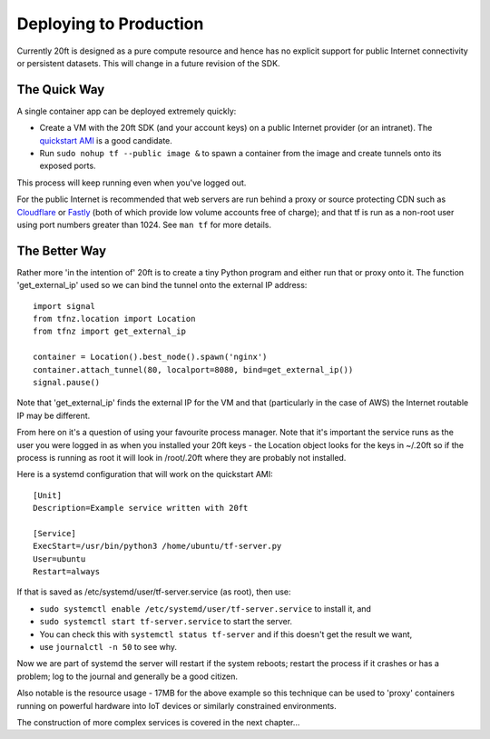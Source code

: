 =======================
Deploying to Production
=======================

Currently 20ft is designed as a pure compute resource and hence has no explicit support for public Internet connectivity or persistent datasets. This will change in a future revision of the SDK.

The Quick Way
=============

A single container app can be deployed extremely quickly:

* Create a VM with the 20ft SDK (and your account keys) on a public Internet provider (or an intranet). The `quickstart AMI <https://ap-southeast-2.console.aws.amazon.com/ec2/v2/home?region=ap-southeast-2#LaunchInstanceWizard:ami=ami-b0a5a3d3>`_ is a good candidate.
* Run ``sudo nohup tf --public image &`` to spawn a container from the image and create tunnels onto its exposed ports.

This process will keep running even when you've logged out.

For the public Internet is recommended that web servers are run behind a proxy or source protecting CDN such as `Cloudflare <https://cloudflare.com/>`_ or `Fastly <https://fastly.com/>`_ (both of which provide low volume accounts free of charge); and that tf is run as a non-root user using port numbers greater than 1024. See ``man tf`` for more details.

The Better Way
==============

Rather more 'in the intention of' 20ft is to create a tiny Python program and either run that or proxy onto it. The function 'get_external_ip' used so we can bind the tunnel onto the external IP address::

    import signal
    from tfnz.location import Location
    from tfnz import get_external_ip

    container = Location().best_node().spawn('nginx')
    container.attach_tunnel(80, localport=8080, bind=get_external_ip())
    signal.pause()

Note that 'get_external_ip' finds the external IP for the VM and that (particularly in the case of AWS) the Internet routable IP may be different.

From here on it's a question of using your favourite process manager. Note that it's important the service runs as the user you were logged in as when you installed your 20ft keys - the Location object looks for the keys in ~/.20ft so if the process is running as root it will look in /root/.20ft where they are probably not installed.

Here is a systemd configuration that will work on the quickstart AMI: ::

    [Unit]
    Description=Example service written with 20ft

    [Service]
    ExecStart=/usr/bin/python3 /home/ubuntu/tf-server.py
    User=ubuntu
    Restart=always

If that is saved as /etc/systemd/user/tf-server.service (as root), then use:

* ``sudo systemctl enable /etc/systemd/user/tf-server.service`` to install it, and
* ``sudo systemctl start tf-server.service`` to start the server.
* You can check this with ``systemctl status tf-server`` and if this doesn't get the result we want,
* use ``journalctl -n 50`` to see why.

Now we are part of systemd the server will restart if the system reboots; restart the process if it crashes or has a problem; log to the journal and generally be a good citizen.

Also notable is the resource usage - 17MB for the above example so this technique can be used to 'proxy' containers running on powerful hardware into IoT devices or similarly constrained environments.

The construction of more complex services is covered in the next chapter...

